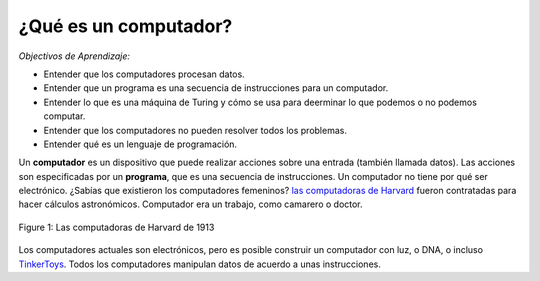 ..  Copyright (C)  Mark Guzdial, Barbara Ericson, Briana Morrison
    Permission is granted to copy, distribute and/or modify this document
    under the terms of the GNU Free Documentation License, Version 1.3 or
    any later version published by the Free Software Foundation; with
    Invariant Sections being Forward, Prefaces, and Contributor List,
    no Front-Cover Texts, and no Back-Cover Texts.  A copy of the license
    is included in the section entitled "GNU Free Documentation License".

..  shortname:: Capítulo2: ¿Qué pueden hacer los computadores?
..  description:: Describe qué puede hacer un computador

.. setup for automatic question numbering.

.. 	qnum::
	:start: 1
	:prefix: csp-2-1-


¿Qué es un computador?
==================================

*Objectivos de Aprendizaje:*

- Entender que los computadores procesan datos.
- Entender que un programa es una secuencia de instrucciones para un computador.
- Entender lo que es una máquina de Turing y cómo se usa para deerminar lo que podemos o no podemos computar.
- Entender que los computadores no pueden resolver todos los problemas.
- Entender qué es un lenguaje de programación.

..	index::
	single: computer
	single: computador
	single: ordenador

..	index::
	single: program
	single: programa


Un **computador** es un dispositivo que puede realizar acciones sobre una entrada (también llamada datos).  Las acciones son especificadas por un **programa**, que es una secuencia de instrucciones.  Un computador no tiene por qué ser electrónico.  ¿Sabías que existieron los computadores femeninos? `las computadoras de Harvard <http://en.wikipedia.org/wiki/Harvard_Computers>`_ fueron contratadas para hacer cálculos astronómicos.  Computador era un trabajo, como camarero o doctor.

..	index::
	single: Harvard computers
	single: Computadoras de Harvard

.. figure:: Figures/Edward_Charles_Pickering's_Harem_13_May_1913.jpg
    :width: 300px
    :align: center
    :alt: Las computadoras de Harvard de 1913
    :figclass: align-center

    Figure 1: Las computadoras de Harvard de 1913

Los computadores actuales son electrónicos, pero es posible construir un computador con luz, o DNA, o incluso `TinkerToys <http://www.retrothing.com/2006/12/the_tinkertoy_c.html>`_.  Todos los computadores manipulan datos de acuerdo a unas instrucciones.
